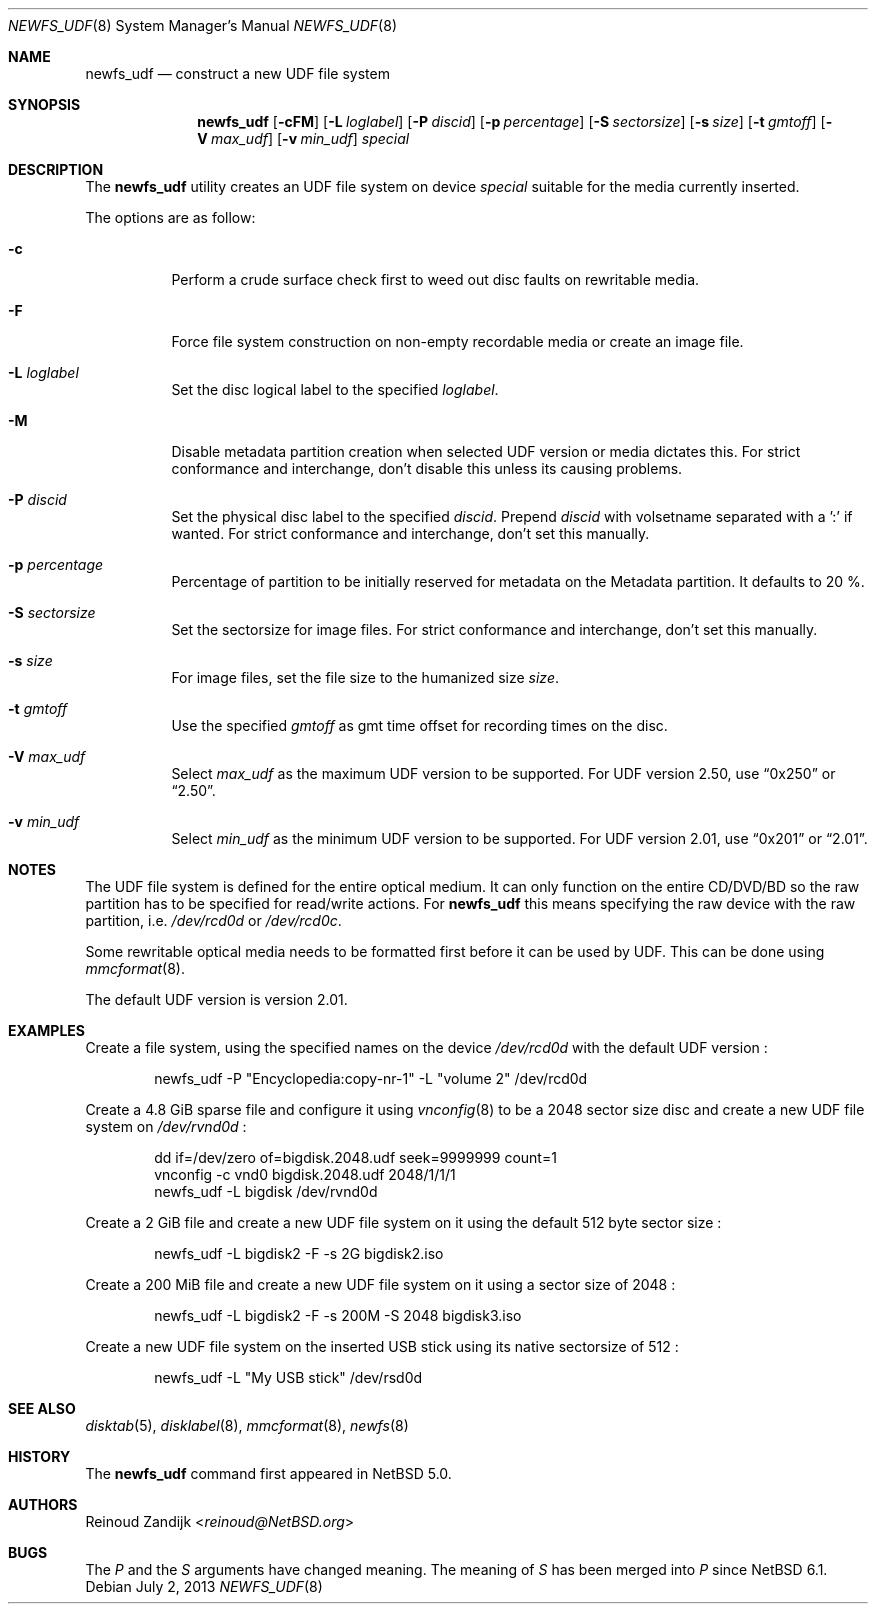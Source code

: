 .\" $NetBSD: newfs_udf.8,v 1.12 2013/07/20 21:39:58 wiz Exp $
.\"
.\" Copyright (c) 2008 Reinoud Zandijk
.\" All rights reserved.
.\"
.\" Redistribution and use in source and binary forms, with or without
.\" modification, are permitted provided that the following conditions
.\" are met:
.\" 1. Redistributions of source code must retain the above copyright
.\"    notice, this list of conditions and the following disclaimer.
.\" 2. Redistributions in binary form must reproduce the above copyright
.\"    notice, this list of conditions and the following disclaimer in
.\"    the documentation and/or other materials provided with the
.\"    distribution.
.\"
.\" THIS SOFTWARE IS PROVIDED BY THE AUTHOR(S) ``AS IS'' AND ANY EXPRESS
.\" OR IMPLIED WARRANTIES, INCLUDING, BUT NOT LIMITED TO, THE IMPLIED
.\" WARRANTIES OF MERCHANTABILITY AND FITNESS FOR A PARTICULAR PURPOSE
.\" ARE DISCLAIMED.  IN NO EVENT SHALL THE AUTHOR(S) BE LIABLE FOR ANY
.\" DIRECT, INDIRECT, INCIDENTAL, SPECIAL, EXEMPLARY, OR CONSEQUENTIAL
.\" DAMAGES (INCLUDING, BUT NOT LIMITED TO, PROCUREMENT OF SUBSTITUTE
.\" GOODS OR SERVICES; LOSS OF USE, DATA, OR PROFITS; OR BUSINESS
.\" INTERRUPTION) HOWEVER CAUSED AND ON ANY THEORY OF LIABILITY, WHETHER
.\" IN CONTRACT, STRICT LIABILITY, OR TORT (INCLUDING NEGLIGENCE OR
.\" OTHERWISE) ARISING IN ANY WAY OUT OF THE USE OF THIS SOFTWARE, EVEN
.\" IF ADVISED OF THE POSSIBILITY OF SUCH DAMAGE.
.\"
.\"
.Dd July 2, 2013
.Dt NEWFS_UDF 8
.Os
.Sh NAME
.Nm newfs_udf
.Nd construct a new UDF file system
.Sh SYNOPSIS
.Nm
.Op Fl cFM
.Op Fl L Ar loglabel
.Op Fl P Ar discid
.Op Fl p Ar percentage
.Op Fl S Ar sectorsize
.Op Fl s Ar size
.Op Fl t Ar gmtoff
.Op Fl V Ar max_udf
.Op Fl v Ar min_udf
.Ar special
.Sh DESCRIPTION
The
.Nm
utility creates an UDF file system on device
.Ar special
suitable for the media currently inserted.
.Pp
The options are as follow:
.Bl -tag -width indent
.It Fl c
Perform a crude surface check first to weed out disc faults on rewritable
media.
.It Fl F
Force file system construction on non-empty recordable media or create an
image file.
.It Fl L Ar loglabel
Set the disc logical label to the specified
.Ar loglabel .
.It Fl M
Disable metadata partition creation when selected UDF version or media dictates
this.
For strict conformance and interchange, don't disable this unless
its causing problems.
.It Fl P Ar discid
Set the physical disc label to the specified
.Ar discid .
Prepend
.Ar discid
with volsetname separated with a ':' if wanted.
For strict conformance and interchange, don't set this manually.
.It Fl p Ar percentage
Percentage of partition to be initially reserved for metadata on the Metadata
partition.
It defaults to 20 %.
.It Fl S Ar sectorsize
Set the sectorsize for image files.
For strict conformance and interchange, don't set this manually.
.It Fl s Ar size
For image files, set the file size to the humanized size
.Ar size .
.It Fl t Ar gmtoff
Use the specified
.Ar gmtoff
as gmt time offset for recording times on the disc.
.It Fl V Ar max_udf
Select
.Ar max_udf
as the maximum UDF version to be supported.
For UDF version 2.50, use
.Dq 0x250
or
.Dq 2.50 .
.It Fl v Ar min_udf
Select
.Ar min_udf
as the minimum UDF version to be supported.
For UDF version 2.01, use
.Dq 0x201
or
.Dq 2.01 .
.El
.Sh NOTES
The UDF file system is defined for the entire optical medium.
It can only function on the entire CD/DVD/BD so the raw partition
has to be specified for read/write actions.
For
.Nm
this means specifying the raw device with the raw partition, i.e.
.Pa /dev/rcd0d
or
.Pa /dev/rcd0c .
.Pp
Some rewritable optical media needs to be formatted first before it can be
used by UDF.
This can be done using
.Xr mmcformat 8 .
.Pp
The default UDF version is version 2.01.
.Sh EXAMPLES
Create a file system, using the specified names on the device
.Pa /dev/rcd0d
with the default UDF version :
.Bd -literal -offset indent
newfs_udf -P "Encyclopedia:copy-nr-1" -L "volume 2" /dev/rcd0d
.Ed
.Pp
Create a 4.8 GiB sparse file and configure it using
.Xr vnconfig 8
to be a 2048 sector size disc and create a new UDF file system on
.Pa /dev/rvnd0d
:
.Bd -literal -offset indent
dd if=/dev/zero of=bigdisk.2048.udf seek=9999999 count=1
vnconfig -c vnd0 bigdisk.2048.udf 2048/1/1/1
newfs_udf -L bigdisk /dev/rvnd0d
.Ed
.Pp
Create a 2 GiB file and create a new UDF file system on it using the default
512 byte sector size :
.Bd -literal -offset indent
newfs_udf -L bigdisk2 -F -s 2G bigdisk2.iso
.Ed
.Pp
Create a 200 MiB file and create a new UDF file system on it using a sector size
of 2048 :
.Bd -literal -offset indent
newfs_udf -L bigdisk2 -F -s 200M -S 2048 bigdisk3.iso
.Ed
.Pp
Create a new UDF file system on the inserted USB stick using its
native sectorsize of 512 :
.Bd -literal -offset indent
newfs_udf -L "My USB stick" /dev/rsd0d
.Ed
.Sh SEE ALSO
.Xr disktab 5 ,
.Xr disklabel 8 ,
.Xr mmcformat 8 ,
.Xr newfs 8
.Sh HISTORY
The
.Nm
command first appeared in
.Nx 5.0 .
.Sh AUTHORS
.An Reinoud Zandijk Aq Mt reinoud@NetBSD.org
.Sh BUGS
The
.Ar P
and the
.Ar S
arguments have changed meaning.
The meaning of
.Ar S
has been merged into
.Ar P
since
.Nx 6.1 .
